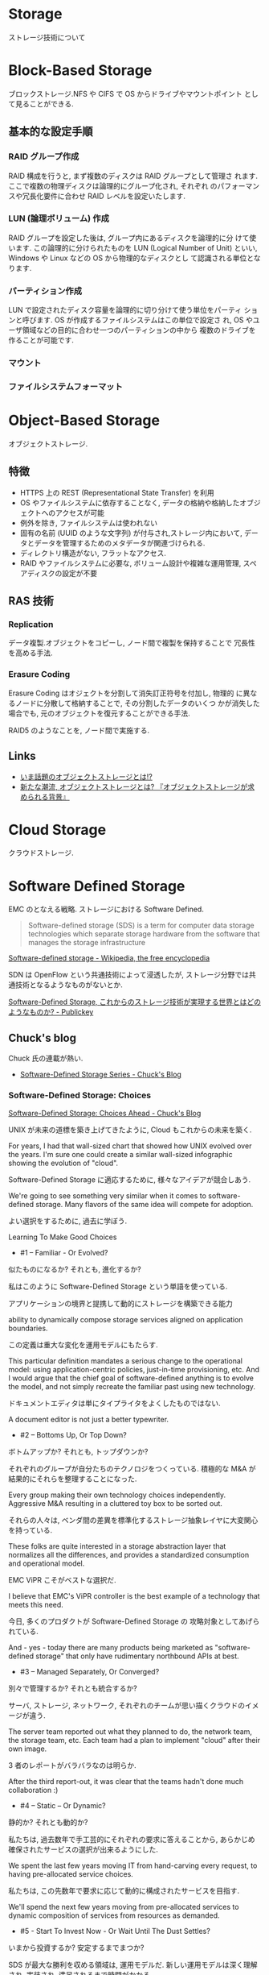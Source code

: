 #+OPTIONS: toc:nil
* Storage
  ストレージ技術について

* Block-Based Storage
  ブロックストレージ.NFS や CIFS で OS からドライブやマウントポイント
  として見ることができる.

** 基本的な設定手順
*** RAID グループ作成
    RAID 構成を行うと, まず複数のディスクは RAID グループとして管理さ
    れます. ここで複数の物理ディスクは論理的にグループ化され, それぞれ
    のパフォーマンスや冗長化要件に合わせ RAID レベルを設定いたします.

*** LUN (論理ボリューム) 作成
    RAID グループを設定した後は, グループ内にあるディスクを論理的に分
    けて使います. この論理的に分けられたものを LUN (Logical Number of
    Unit) といい, Windows や Linux などの OS から物理的なディスクとし
    て認識される単位となります.

*** パーティション作成
    LUN で設定されたディスク容量を論理的に切り分けて使う単位をパーティ
    ションと呼びます. OS が作成するファイルシステムはこの単位で設定さ
    れ, OS やユーザ領域などの目的に合わせ一つのパーティションの中から
    複数のドライブを作ることが可能です.

*** マウント
*** ファイルシステムフォーマット
  
* Object-Based Storage
  オブジェクトストレージ.

** 特徴
  - HTTPS 上の REST (Representational State Transfer) を利用
  - OS やファイルシステムに依存することなく, 
    データの格納や格納したオブジェクトへのアクセスが可能
  - 例外を除き, ファイルシステムは使われない
  - 固有の名前 (UUID のような文字列) が付与され,ストレージ内において,
    データとデータを管理するためのメタデータが関連づけられる.
  - ディレクトリ構造がない, フラットなアクセス.
  - RAID やファイルシステムに必要な, ボリューム設計や複雑な運用管理,
    スペアディスクの設定が不要

** RAS 技術
*** Replication 
    データ複製.オブジェクトをコピーし, ノード間で複製を保持することで
    冗長性を高める手法.

*** Erasure Coding 
    Erasure Coding はオジェクトを分割して消失訂正符号を付加し, 物理的
    に異なるノードに分散して格納することで, その分割したデータのいくつ
    かが消失した場合でも, 元のオブジェクトを復元することができる手法.

    RAID5 のようなことを, ノード間で実施する.

** Links
   - [[http://www.reqtc.com/column/object-storage.html][いま話題のオブジェクトストレージとは!? ]]
   - [[http://www.ctc-g.co.jp/~ctcsp//sp/ostf_02.html][新たな潮流, オブジェクトストレージとは?  『オブジェクトストレージが求められる背景』]]

* Cloud Storage
  クラウドストレージ.
  
* Software Defined Storage
  EMC のとなえる戦略. ストレージにおける Software Defined.

  #+BEGIN_HTML
  <blockquote>
  Software-defined storage (SDS) is a term 
  for computer data storage technologies which separate storage hardware 
  from the software that manages the storage infrastructure
  </blockquote>
  #+END_HTML

  [[http://en.wikipedia.org/wiki/Software-defined_storage][Software-defined storage - Wikipedia, the free encyclopedia]] 

  SDN は OpenFlow という共通技術によって浸透したが,
  ストレージ分野では共通技術となるようなものがないとか.

  [[http://www.publickey1.jp/blog/14/software-defined_storage.html][Software-Defined Storage, これからのストレージ技術が実現する世界とはどのようなものか? - Publickey]]

** Chuck's blog
   Chuck 氏の連載が熱い.

   - [[http://chucksblog.typepad.com/chucks_blog/software-defined-storage-series.html][Software-Defined Storage Series - Chuck's Blog]]
  
*** Software-Defined Storage: Choices 

    [[http://chucksblog.emc.com/chucks_blog/2014/05/software-defined-storage-choices-ahead.html][Software-Defined Storage: Choices Ahead - Chuck's Blog]]

    UNIX が未来の道標を築き上げてきたように, Cloud もこれからの未来を築く.

    For years, I had that wall-sized chart that showed how UNIX evolved over the years. 
    I'm sure one could create a similar wall-sized infographic showing the evolution of "cloud".  

    Software-Defined Storage に適応するために, 様々なアイデアが競合しあう.

    We're going to see something very similar when it 
    comes to software-defined storage. 
    Many flavors of the same idea will compete for adoption.

    よい選択をするために, 過去に学ぼう.

    Learning To Make Good Choices

    - #1 -- Familiar - Or Evolved?

    似たものになるか? それとも, 進化するか?

    私はこのように Software-Defined Storage という単語を使っている.

    アプリケーションの境界と提携して動的にストレージを構築できる能力

    ability to dynamically compose storage services aligned on application boundaries.

    この定義は重大な変化を運用モデルにもたらす.

    This particular definition mandates a serious change to the operational model: 
    using application-centric policies, just-in-time provisioning, etc.  
    And I would argue that the chief goal of software-defined anything is to evolve the model, 
    and not simply recreate the familiar past using new technology.   

    ドキュメントエディタは単にタイプライタをよくしたものではない.

    A document editor is not just a better typewriter.

    - #2 -- Bottoms Up, Or Top Down?

    ボトムアップか? それとも, トップダウンか?

    それぞれのグループが自分たちのテクノロジをつくっている.
    積極的な M&A が結果的にそれらを整理することになった.

    Every group making their own technology choices independently. 
    Aggressive M&A resulting in a cluttered toy box to be sorted out.

    それらの人々は,
    ベンダ間の差異を標準化するストレージ抽象レイヤに大変関心を持っている.

    These folks are quite interested in a storage abstraction layer 
    that normalizes all the differences, 
    and provides a standardized consumption and operational model.

    EMC ViPR こそがベストな選択だ.

    I believe that EMC's ViPR controller is the best example of a 
    technology that meets this need. 

    今日, 多くのプロダクトが Software-Defined Storage の
    攻略対象としてあげられている.

    And - yes - today there are many products being marketed as 
    "software-defined storage" that only have rudimentary northbound APIs at best.

    - #3 -- Managed Separately, Or Converged?

    別々で管理するか? それとも統合するか?

    サーバ, ストレージ, ネットワーク,
    それぞれのチームが思い描くクラウドのイメージが違う.

    The server team reported out what they planned to do, 
    the network team, the storage team, etc.  
    Each team had a plan to implement "cloud" after their own image.

    3 者のレポートがバラバラなのは明らか.

    After the third report-out, 
    it was clear that the teams hadn't done much collaboration :)

    - #4 -- Static -- Or Dynamic?

    静的か? それとも動的か?

    私たちは, 過去数年で手工芸的にそれぞれの要求に答えることから,
    あらかじめ確保されたサービスの選択が出来るようにした.

    We spent the last few years moving IT from hand-carving every request, 
    to having pre-allocated service choices.  

    私たちは, この先数年で要求に応じて動的に構成されたサービスを目指す.

    We'll spend the next few years moving from pre-allocated services 
    to dynamic composition of services from resources as demanded.

    - #5 - Start To Invest Now - Or Wait Until The Dust Settles?

    いまから投資するか? 安定するまでまつか?

    SDS が最大な勝利を収める領域は, 運用モデルだ.
    新しい運用モデルは深く理解され, 実装され, 満足されるまで時間がかかる.

    The biggest win with SDS is the operational model - and it's brand new.  
    New operational models can take a lot of time to fully understand, 
    implement and become comfortable with. 

    個人的な意見としては,
    今が, 新しい運用モデルに慣れ親しむことに投資するのによいときだ.

    Personally, I'm telling people that now is a good time 
    to modestly invest in becoming familiar with the new operational model 

    - The Key Question

    Software-Defined Anything が進むにつれて,
    私たちはここからなににすればいいんだ?

    When it gets down to software-defined anything, 
    the real question is - what the heck are we trying to do here?  

    私たちのゴールは, 今していることを継続的によりよくしていくことか?
    それとも, 新しいモデルを再発明することか?

    Is our goal simply to do what we're doing today, only do it incrementally better?
    Or is our goal to re-invent the model of how things get done?

** 製品
*** EMC ViPR
   - [[http://www.atmarkit.co.jp/ait/articles/1408/18/news006.html][単なる運用管理ツールではない! Software-Defined Storage を使う意味とメリットとは? - ＠ IT]]

*** IBM Elastic Storage

* SMI-S
  ストレージ"管理"のための API.

  2003 にはじまったのに, なぜ 10 年以上たった今でもいまいちな知名度なのか?

  [[http://ja.wikipedia.org/wiki/SMI-S][SMI-S - Wikipedia]]
  [[http://www.snia-j.org/tech/smis/smis/smis1.html][SMIS がストレージ業界に及ぼす影響 (1/4) : SNIA-J]]
  [[http://www.atmarkit.co.jp/fnetwork/tanpatsu/16snw2004/01.html#][＠ IT:特別企画:ストレージ・ネットワーキング・トレンドレポート【前編】]]

* CDMI
  クラウドデータ管理インターフェイス (CDMI)

  [[http://www.sbbit.jp/article/cont1/24892][クラウドストレージ標準「 CDMI 」とは何か?SNIA 会長ウェイン・アダムス氏インタビュー クラウドの標準化動向も一覧で理解|ビジネス +IT]]
  [[http://www.snia-j.org/tech/WH/CloudStorage/CloudStorage4.html][クラウドストレージの実装, サービス提供と使用 (4/6) : SNIA-J]]

  Rest API らしい. EMC の ViPR も Rest を利用している.

* SCM
  Storage Class Memory.

  ストレージ業界にいることもあって, 
  アプリが性能のボトルネックになるというはなしはよくきく. 
  
  以前, 次世代メモリと呼ばれている ストレージ・クラス・メモリ (SCM)
  の技術動向の話をきいたときにも同じはなしが出た.
  アプリがストレージの性能のボトルネックになるとわかったとき,
  我々開発者はなにをすればいいのか? という質問がでたが, 答えは,
  
  *関数型言語をつかうこと* 
  
  All SCM Array が数年後に実現したときにはじめて,
  プログラミングの *パラダイムシフト* が起こるかもしれない.
  
  - [[http://itpro.nikkeibp.co.jp/article/Active/20130529/480627/?ST=act-infra&P=1]["第 3 のメモリー"の衝撃, ストレージと DB が一変する - CloseUp:ITpro Active]]
  - [[http://techon.nikkeibp.co.jp/article/SCR/20130725/294302/?ST=SCR][ストレージ・クラス・メモリをどう活かすのか - 半導体リサーチ - 日経 BP 半導体リサーチ]]
  - [[http://techon.nikkeibp.co.jp/article/COLUMN/20140220/335275/][ストレージ・クラス・メモリー - 半導体デバイス - 日経テクノロジーオンライン]]

* ハードディスク
** BAD Data
   ハードディスクに記録されたユーザデータは, 磁性の劣化等が原因で不正
   なデータとなり, CRC (Cyclic Redundancy Check) やブロック ID の検
   査により不正なデータとして検出される場合がある.このため, ストレージ
   デバイスには書き込まれているものの, 不正なデータとなってしまったデー
   タを BAD Data という.

** 信頼性・寿命
   - [[http://d.hatena.ne.jp/tagomoris/20110419/1303181958#][RAID レベルの話: 1+0 と 6 はどっちが安全か? - tagomoris のメモ置
     き場]]

* Replication
  レプリケーション. 複製. 
  


* イレージャーコーディング
  RAID のような, データ保護技術.誤り訂正, 検出技術.

  QR コードと同じ, リード・ソロモン符号アルゴリズムを利用している.

 - [[http://news.livedoor.com/article/detail/9145853/#][大容量データ保護の福音イレージャーコーディングで「 RAID は不要になる」 - ライブドアニュース]]
 - [[http://www.ctc-g.co.jp/~ctcsp//sp/ostf_02.html][新たな潮流, オブジェクトストレージとは?  『オブジェクトストレージが求められる背景』]]
 - [[http://raven.air-nifty.com/night/2011/01/erasure-coding.html][Erasure coding: 私家版 IT プロフェッショナルの仕事術]]
 - [[http://www.jdsf.gr.jp/backup/stm/201007.html][JDSF | データ・ストレージに関する総合情報サイト | Japan Data Storage Forum]]

* 用語
** アドバンスド・コピー
   アドバンスト・コピー機能は, サーバの CPU を使用せずにストレージだけ
   (筺体内) で高速にコピーを作成する機能.

   - [[http://storage-system.fujitsu.com/jp/products/diskarray/feature/c02/][オンライン中の高速バックアップ アドバンスト・コピー機能 (EC, OPC) : 富士通]]


* Links
  ストレージ開発者が今すぐ登録すべき RSS まとめ
  IT 業界にいると, 情報の流れが早い. すぐに動向に置いてかれる.

  なにかうまい方法はと考えて,
  とりあえず結局業界をリードする人の発信する情報をキャッチすることにした.

  - [[http://www.publickey1.jp/][Publickey - Enterprise IT × Cloud Computing × Web Technology / Blog]]
  - [[http://chucksblog.emc.com/chucks_blog/][Chuck's Blog]]

** SNIA 
   Storage Networking Industry Association.

   http://snia-j.org/
   [[http://www.snia.org/][Home | Storage Networking Industry Association]]

** IDC
   いろいろ調べている調査機関.

   [[http://www.idcjapan.co.jp/top.html][IDC Japan 株式会社]]

* Books

